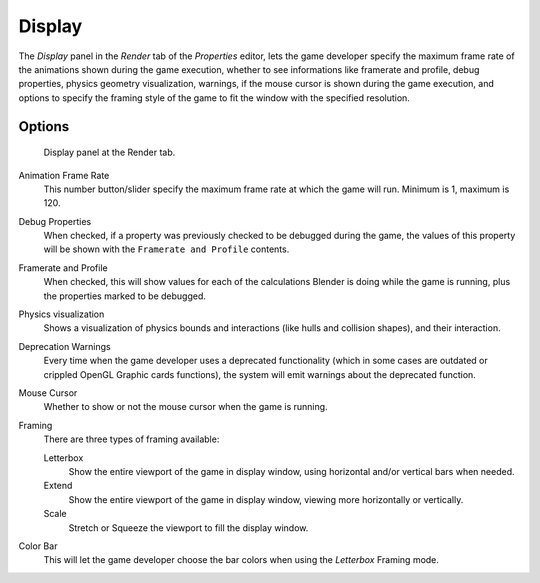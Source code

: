 
*******
Display
*******

The *Display* panel in the *Render* tab of the *Properties* editor,
lets the game developer specify the maximum frame rate of the animations shown during
the game execution, whether to see informations like framerate and profile, debug properties,
physics geometry visualization, warnings,
if the mouse cursor is shown during the game execution, and options to specify the framing
style of the game to fit the window with the specified resolution.


Options
=======

.. figure:: /images/gameengine_performance_render_display.jpg

   Display panel at the Render tab.


Animation Frame Rate
   This number button/slider specify the maximum frame rate at which the game will run.
   Minimum is 1, maximum is 120.
Debug Properties
   When checked, if a property was previously checked to be debugged during the game,
   the values of this property will be shown with the ``Framerate and Profile`` contents.
Framerate and Profile
   When checked, this will show values for each of the calculations Blender is doing while the game is running,
   plus the properties marked to be debugged.
Physics visualization
   Shows a visualization of physics bounds and interactions (like hulls and collision shapes), and their interaction.
Deprecation Warnings
   Every time when the game developer uses a deprecated functionality
   (which in some cases are outdated or crippled OpenGL Graphic cards functions),
   the system will emit warnings about the deprecated function.
Mouse Cursor
   Whether to show or not the mouse cursor when the game is running.
Framing
   There are three types of framing available:

   Letterbox
      Show the entire viewport of the game in display window, using horizontal and/or vertical bars when needed.
   Extend
      Show the entire viewport of the game in display window, viewing more horizontally or vertically.
   Scale
      Stretch or Squeeze the viewport to fill the display window.
Color Bar
   This will let the game developer choose the bar colors when using the *Letterbox* Framing mode.
